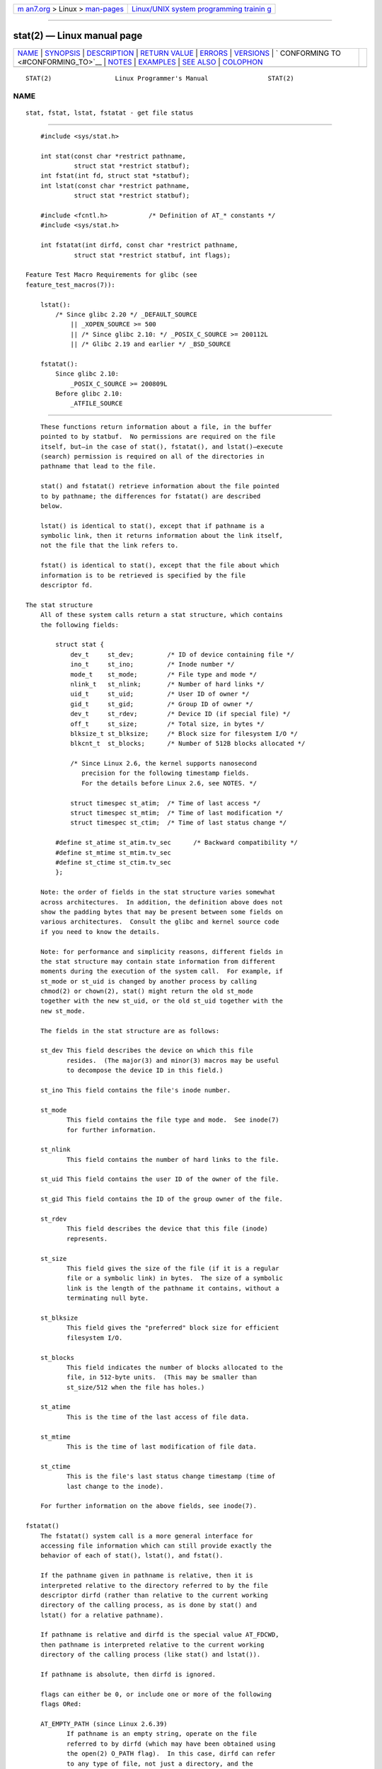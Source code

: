 .. container:: page-top

.. container:: nav-bar

   +----------------------------------+----------------------------------+
   | `m                               | `Linux/UNIX system programming   |
   | an7.org <../../../index.html>`__ | trainin                          |
   | > Linux >                        | g <http://man7.org/training/>`__ |
   | `man-pages <../index.html>`__    |                                  |
   +----------------------------------+----------------------------------+

--------------

stat(2) — Linux manual page
===========================

+-----------------------------------+-----------------------------------+
| `NAME <#NAME>`__ \|               |                                   |
| `SYNOPSIS <#SYNOPSIS>`__ \|       |                                   |
| `DESCRIPTION <#DESCRIPTION>`__ \| |                                   |
| `RETURN VALUE <#RETURN_VALUE>`__  |                                   |
| \| `ERRORS <#ERRORS>`__ \|        |                                   |
| `VERSIONS <#VERSIONS>`__ \|       |                                   |
| `                                 |                                   |
| CONFORMING TO <#CONFORMING_TO>`__ |                                   |
| \| `NOTES <#NOTES>`__ \|          |                                   |
| `EXAMPLES <#EXAMPLES>`__ \|       |                                   |
| `SEE ALSO <#SEE_ALSO>`__ \|       |                                   |
| `COLOPHON <#COLOPHON>`__          |                                   |
+-----------------------------------+-----------------------------------+
| .. container:: man-search-box     |                                   |
+-----------------------------------+-----------------------------------+

::

   STAT(2)                 Linux Programmer's Manual                STAT(2)

NAME
-------------------------------------------------

::

          stat, fstat, lstat, fstatat - get file status


---------------------------------------------------------

::

          #include <sys/stat.h>

          int stat(const char *restrict pathname,
                   struct stat *restrict statbuf);
          int fstat(int fd, struct stat *statbuf);
          int lstat(const char *restrict pathname,
                   struct stat *restrict statbuf);

          #include <fcntl.h>           /* Definition of AT_* constants */
          #include <sys/stat.h>

          int fstatat(int dirfd, const char *restrict pathname,
                   struct stat *restrict statbuf, int flags);

      Feature Test Macro Requirements for glibc (see
      feature_test_macros(7)):

          lstat():
              /* Since glibc 2.20 */ _DEFAULT_SOURCE
                  || _XOPEN_SOURCE >= 500
                  || /* Since glibc 2.10: */ _POSIX_C_SOURCE >= 200112L
                  || /* Glibc 2.19 and earlier */ _BSD_SOURCE

          fstatat():
              Since glibc 2.10:
                  _POSIX_C_SOURCE >= 200809L
              Before glibc 2.10:
                  _ATFILE_SOURCE


---------------------------------------------------------------

::

          These functions return information about a file, in the buffer
          pointed to by statbuf.  No permissions are required on the file
          itself, but—in the case of stat(), fstatat(), and lstat()—execute
          (search) permission is required on all of the directories in
          pathname that lead to the file.

          stat() and fstatat() retrieve information about the file pointed
          to by pathname; the differences for fstatat() are described
          below.

          lstat() is identical to stat(), except that if pathname is a
          symbolic link, then it returns information about the link itself,
          not the file that the link refers to.

          fstat() is identical to stat(), except that the file about which
          information is to be retrieved is specified by the file
          descriptor fd.

      The stat structure
          All of these system calls return a stat structure, which contains
          the following fields:

              struct stat {
                  dev_t     st_dev;         /* ID of device containing file */
                  ino_t     st_ino;         /* Inode number */
                  mode_t    st_mode;        /* File type and mode */
                  nlink_t   st_nlink;       /* Number of hard links */
                  uid_t     st_uid;         /* User ID of owner */
                  gid_t     st_gid;         /* Group ID of owner */
                  dev_t     st_rdev;        /* Device ID (if special file) */
                  off_t     st_size;        /* Total size, in bytes */
                  blksize_t st_blksize;     /* Block size for filesystem I/O */
                  blkcnt_t  st_blocks;      /* Number of 512B blocks allocated */

                  /* Since Linux 2.6, the kernel supports nanosecond
                     precision for the following timestamp fields.
                     For the details before Linux 2.6, see NOTES. */

                  struct timespec st_atim;  /* Time of last access */
                  struct timespec st_mtim;  /* Time of last modification */
                  struct timespec st_ctim;  /* Time of last status change */

              #define st_atime st_atim.tv_sec      /* Backward compatibility */
              #define st_mtime st_mtim.tv_sec
              #define st_ctime st_ctim.tv_sec
              };

          Note: the order of fields in the stat structure varies somewhat
          across architectures.  In addition, the definition above does not
          show the padding bytes that may be present between some fields on
          various architectures.  Consult the glibc and kernel source code
          if you need to know the details.

          Note: for performance and simplicity reasons, different fields in
          the stat structure may contain state information from different
          moments during the execution of the system call.  For example, if
          st_mode or st_uid is changed by another process by calling
          chmod(2) or chown(2), stat() might return the old st_mode
          together with the new st_uid, or the old st_uid together with the
          new st_mode.

          The fields in the stat structure are as follows:

          st_dev This field describes the device on which this file
                 resides.  (The major(3) and minor(3) macros may be useful
                 to decompose the device ID in this field.)

          st_ino This field contains the file's inode number.

          st_mode
                 This field contains the file type and mode.  See inode(7)
                 for further information.

          st_nlink
                 This field contains the number of hard links to the file.

          st_uid This field contains the user ID of the owner of the file.

          st_gid This field contains the ID of the group owner of the file.

          st_rdev
                 This field describes the device that this file (inode)
                 represents.

          st_size
                 This field gives the size of the file (if it is a regular
                 file or a symbolic link) in bytes.  The size of a symbolic
                 link is the length of the pathname it contains, without a
                 terminating null byte.

          st_blksize
                 This field gives the "preferred" block size for efficient
                 filesystem I/O.

          st_blocks
                 This field indicates the number of blocks allocated to the
                 file, in 512-byte units.  (This may be smaller than
                 st_size/512 when the file has holes.)

          st_atime
                 This is the time of the last access of file data.

          st_mtime
                 This is the time of last modification of file data.

          st_ctime
                 This is the file's last status change timestamp (time of
                 last change to the inode).

          For further information on the above fields, see inode(7).

      fstatat()
          The fstatat() system call is a more general interface for
          accessing file information which can still provide exactly the
          behavior of each of stat(), lstat(), and fstat().

          If the pathname given in pathname is relative, then it is
          interpreted relative to the directory referred to by the file
          descriptor dirfd (rather than relative to the current working
          directory of the calling process, as is done by stat() and
          lstat() for a relative pathname).

          If pathname is relative and dirfd is the special value AT_FDCWD,
          then pathname is interpreted relative to the current working
          directory of the calling process (like stat() and lstat()).

          If pathname is absolute, then dirfd is ignored.

          flags can either be 0, or include one or more of the following
          flags ORed:

          AT_EMPTY_PATH (since Linux 2.6.39)
                 If pathname is an empty string, operate on the file
                 referred to by dirfd (which may have been obtained using
                 the open(2) O_PATH flag).  In this case, dirfd can refer
                 to any type of file, not just a directory, and the
                 behavior of fstatat() is similar to that of fstat().  If
                 dirfd is AT_FDCWD, the call operates on the current
                 working directory.  This flag is Linux-specific; define
                 _GNU_SOURCE to obtain its definition.

          AT_NO_AUTOMOUNT (since Linux 2.6.38)
                 Don't automount the terminal ("basename") component of
                 pathname if it is a directory that is an automount point.
                 This allows the caller to gather attributes of an
                 automount point (rather than the location it would mount).
                 Since Linux 4.14, also don't instantiate a nonexistent
                 name in an on-demand directory such as used for
                 automounter indirect maps.  This flag has no effect if the
                 mount point has already been mounted over.

                 Both stat() and lstat() act as though AT_NO_AUTOMOUNT was
                 set.

                 The AT_NO_AUTOMOUNT can be used in tools that scan
                 directories to prevent mass-automounting of a directory of
                 automount points.

                 This flag is Linux-specific; define _GNU_SOURCE to obtain
                 its definition.

          AT_SYMLINK_NOFOLLOW
                 If pathname is a symbolic link, do not dereference it:
                 instead return information about the link itself, like
                 lstat().  (By default, fstatat() dereferences symbolic
                 links, like stat().)

          See openat(2) for an explanation of the need for fstatat().


-----------------------------------------------------------------

::

          On success, zero is returned.  On error, -1 is returned, and
          errno is set to indicate the error.


-----------------------------------------------------

::

          EACCES Search permission is denied for one of the directories in
                 the path prefix of pathname.  (See also
                 path_resolution(7).)

          EBADF  fd is not a valid open file descriptor.

          EBADF  (fstatat()) pathname is relative but dirfd is neither
                 AT_FDCWD nor a valid file descriptor.

          EFAULT Bad address.

          EINVAL (fstatat()) Invalid flag specified in flags.

          ELOOP  Too many symbolic links encountered while traversing the
                 path.

          ENAMETOOLONG
                 pathname is too long.

          ENOENT A component of pathname does not exist or is a dangling
                 symbolic link.

          ENOENT pathname is an empty string and AT_EMPTY_PATH was not
                 specified in flags.

          ENOMEM Out of memory (i.e., kernel memory).

          ENOTDIR
                 A component of the path prefix of pathname is not a
                 directory.

          ENOTDIR
                 (fstatat()) pathname is relative and dirfd is a file
                 descriptor referring to a file other than a directory.

          EOVERFLOW
                 pathname or fd refers to a file whose size, inode number,
                 or number of blocks cannot be represented in,
                 respectively, the types off_t, ino_t, or blkcnt_t.  This
                 error can occur when, for example, an application compiled
                 on a 32-bit platform without -D_FILE_OFFSET_BITS=64 calls
                 stat() on a file whose size exceeds (1<<31)-1 bytes.


---------------------------------------------------------

::

          fstatat() was added to Linux in kernel 2.6.16; library support
          was added to glibc in version 2.4.


-------------------------------------------------------------------

::

          stat(), fstat(), lstat(): SVr4, 4.3BSD, POSIX.1-2001,
          POSIX.1.2008.

          fstatat(): POSIX.1-2008.

          According to POSIX.1-2001, lstat() on a symbolic link need return
          valid information only in the st_size field and the file type of
          the st_mode field of the stat structure.  POSIX.1-2008 tightens
          the specification, requiring lstat() to return valid information
          in all fields except the mode bits in st_mode.

          Use of the st_blocks and st_blksize fields may be less portable.
          (They were introduced in BSD.  The interpretation differs between
          systems, and possibly on a single system when NFS mounts are
          involved.)


---------------------------------------------------

::

      Timestamp fields
          Older kernels and older standards did not support nanosecond
          timestamp fields.  Instead, there were three timestamp fields—
          st_atime, st_mtime, and st_ctime—typed as time_t that recorded
          timestamps with one-second precision.

          Since kernel 2.5.48, the stat structure supports nanosecond
          resolution for the three file timestamp fields.  The nanosecond
          components of each timestamp are available via names of the form
          st_atim.tv_nsec, if suitable feature test macros are defined.
          Nanosecond timestamps were standardized in POSIX.1-2008, and,
          starting with version 2.12, glibc exposes the nanosecond
          component names if _POSIX_C_SOURCE is defined with the value
          200809L or greater, or _XOPEN_SOURCE is defined with the value
          700 or greater.  Up to and including glibc 2.19, the definitions
          of the nanoseconds components are also defined if _BSD_SOURCE or
          _SVID_SOURCE is defined.  If none of the aforementioned macros
          are defined, then the nanosecond values are exposed with names of
          the form st_atimensec.

      C library/kernel differences
          Over time, increases in the size of the stat structure have led
          to three successive versions of stat(): sys_stat() (slot
          __NR_oldstat), sys_newstat() (slot __NR_stat), and sys_stat64()
          (slot __NR_stat64) on 32-bit platforms such as i386.  The first
          two versions were already present in Linux 1.0 (albeit with
          different names); the last was added in Linux 2.4.  Similar
          remarks apply for fstat() and lstat().

          The kernel-internal versions of the stat structure dealt with by
          the different versions are, respectively:

          __old_kernel_stat
                 The original structure, with rather narrow fields, and no
                 padding.

          stat   Larger st_ino field and padding added to various parts of
                 the structure to allow for future expansion.

          stat64 Even larger st_ino field, larger st_uid and st_gid fields
                 to accommodate the Linux-2.4 expansion of UIDs and GIDs to
                 32 bits, and various other enlarged fields and further
                 padding in the structure.  (Various padding bytes were
                 eventually consumed in Linux 2.6, with the advent of
                 32-bit device IDs and nanosecond components for the
                 timestamp fields.)

          The glibc stat() wrapper function hides these details from
          applications, invoking the most recent version of the system call
          provided by the kernel, and repacking the returned information if
          required for old binaries.

          On modern 64-bit systems, life is simpler: there is a single
          stat() system call and the kernel deals with a stat structure
          that contains fields of a sufficient size.

          The underlying system call employed by the glibc fstatat()
          wrapper function is actually called fstatat64() or, on some
          architectures, newfstatat().


---------------------------------------------------------

::

          The following program calls lstat() and displays selected fields
          in the returned stat structure.

          #include <sys/types.h>
          #include <sys/stat.h>
          #include <stdint.h>
          #include <time.h>
          #include <stdio.h>
          #include <stdlib.h>
          #include <sys/sysmacros.h>

          int
          main(int argc, char *argv[])
          {
              struct stat sb;

              if (argc != 2) {
                  fprintf(stderr, "Usage: %s <pathname>\n", argv[0]);
                  exit(EXIT_FAILURE);
              }

              if (lstat(argv[1], &sb) == -1) {
                  perror("lstat");
                  exit(EXIT_FAILURE);
              }

              printf("ID of containing device:  [%jx,%jx]\n",
                      (uintmax_t) major(sb.st_dev),
                      (uintmax_t) minor(sb.st_dev));

              printf("File type:                ");

              switch (sb.st_mode & S_IFMT) {
              case S_IFBLK:  printf("block device\n");            break;
              case S_IFCHR:  printf("character device\n");        break;
              case S_IFDIR:  printf("directory\n");               break;
              case S_IFIFO:  printf("FIFO/pipe\n");               break;
              case S_IFLNK:  printf("symlink\n");                 break;
              case S_IFREG:  printf("regular file\n");            break;
              case S_IFSOCK: printf("socket\n");                  break;
              default:       printf("unknown?\n");                break;
              }

              printf("I-node number:            %ju\n", (uintmax_t) sb.st_ino);

              printf("Mode:                     %jo (octal)\n",
                      (uintmax_t) sb.st_mode);

              printf("Link count:               %ju\n", (uintmax_t) sb.st_nlink);
              printf("Ownership:                UID=%ju   GID=%ju\n",
                      (uintmax_t) sb.st_uid, (uintmax_t) sb.st_gid);

              printf("Preferred I/O block size: %jd bytes\n",
                      (intmax_t) sb.st_blksize);
              printf("File size:                %jd bytes\n",
                      (intmax_t) sb.st_size);
              printf("Blocks allocated:         %jd\n",
                      (intmax_t) sb.st_blocks);

              printf("Last status change:       %s", ctime(&sb.st_ctime));
              printf("Last file access:         %s", ctime(&sb.st_atime));
              printf("Last file modification:   %s", ctime(&sb.st_mtime));

              exit(EXIT_SUCCESS);
          }


---------------------------------------------------------

::

          ls(1), stat(1), access(2), chmod(2), chown(2), readlink(2),
          statx(2), utime(2), capabilities(7), inode(7), symlink(7)

COLOPHON
---------------------------------------------------------

::

          This page is part of release 5.13 of the Linux man-pages project.
          A description of the project, information about reporting bugs,
          and the latest version of this page, can be found at
          https://www.kernel.org/doc/man-pages/.

   Linux                          2021-08-27                        STAT(2)

--------------

Pages that refer to this page: `bash(1) <../man1/bash.1.html>`__, 
`find(1) <../man1/find.1.html>`__, 
`git-update-index(1) <../man1/git-update-index.1.html>`__, 
`pv(1) <../man1/pv.1.html>`__,  `rsync(1) <../man1/rsync.1.html>`__, 
`stat(1) <../man1/stat.1.html>`__, 
`strace(1) <../man1/strace.1.html>`__, 
`access(2) <../man2/access.2.html>`__, 
`chmod(2) <../man2/chmod.2.html>`__, 
`fallocate(2) <../man2/fallocate.2.html>`__, 
`fanotify_init(2) <../man2/fanotify_init.2.html>`__, 
`futimesat(2) <../man2/futimesat.2.html>`__, 
`getxattr(2) <../man2/getxattr.2.html>`__, 
`ioctl_ns(2) <../man2/ioctl_ns.2.html>`__, 
`link(2) <../man2/link.2.html>`__, 
`listxattr(2) <../man2/listxattr.2.html>`__, 
`mkdir(2) <../man2/mkdir.2.html>`__, 
`mknod(2) <../man2/mknod.2.html>`__, 
`mount(2) <../man2/mount.2.html>`__, 
`open(2) <../man2/open.2.html>`__, 
`pivot_root(2) <../man2/pivot_root.2.html>`__, 
`readlink(2) <../man2/readlink.2.html>`__, 
`removexattr(2) <../man2/removexattr.2.html>`__, 
`setxattr(2) <../man2/setxattr.2.html>`__, 
`spu_create(2) <../man2/spu_create.2.html>`__, 
`statfs(2) <../man2/statfs.2.html>`__, 
`statx(2) <../man2/statx.2.html>`__, 
`symlink(2) <../man2/symlink.2.html>`__, 
`syscalls(2) <../man2/syscalls.2.html>`__, 
`truncate(2) <../man2/truncate.2.html>`__, 
`umask(2) <../man2/umask.2.html>`__, 
`ustat(2) <../man2/ustat.2.html>`__, 
`utime(2) <../man2/utime.2.html>`__, 
`utimensat(2) <../man2/utimensat.2.html>`__, 
`dirfd(3) <../man3/dirfd.3.html>`__, 
`euidaccess(3) <../man3/euidaccess.3.html>`__, 
`fseek(3) <../man3/fseek.3.html>`__, 
`ftok(3) <../man3/ftok.3.html>`__,  `fts(3) <../man3/fts.3.html>`__, 
`ftw(3) <../man3/ftw.3.html>`__, 
`getfilecon(3) <../man3/getfilecon.3.html>`__, 
`getseuserbyname(3) <../man3/getseuserbyname.3.html>`__, 
`glob(3) <../man3/glob.3.html>`__, 
`isatty(3) <../man3/isatty.3.html>`__, 
`isfdtype(3) <../man3/isfdtype.3.html>`__, 
`makedev(3) <../man3/makedev.3.html>`__, 
`mkfifo(3) <../man3/mkfifo.3.html>`__, 
`readdir(3) <../man3/readdir.3.html>`__, 
`readline(3) <../man3/readline.3.html>`__, 
`selabel_lookup_best_match(3) <../man3/selabel_lookup_best_match.3.html>`__, 
`setfilecon(3) <../man3/setfilecon.3.html>`__, 
`shm_open(3) <../man3/shm_open.3.html>`__, 
`ttyname(3) <../man3/ttyname.3.html>`__, 
`fuse(4) <../man4/fuse.4.html>`__,  `nfs(5) <../man5/nfs.5.html>`__, 
`proc(5) <../man5/proc.5.html>`__, 
`selabel_file(5) <../man5/selabel_file.5.html>`__, 
`sysfs(5) <../man5/sysfs.5.html>`__, 
`inode(7) <../man7/inode.7.html>`__, 
`inotify(7) <../man7/inotify.7.html>`__, 
`namespaces(7) <../man7/namespaces.7.html>`__, 
`path_resolution(7) <../man7/path_resolution.7.html>`__, 
`pipe(7) <../man7/pipe.7.html>`__, 
`shm_overview(7) <../man7/shm_overview.7.html>`__, 
`signal-safety(7) <../man7/signal-safety.7.html>`__, 
`spufs(7) <../man7/spufs.7.html>`__, 
`symlink(7) <../man7/symlink.7.html>`__, 
`system_data_types(7) <../man7/system_data_types.7.html>`__, 
`time(7) <../man7/time.7.html>`__, 
`user_namespaces(7) <../man7/user_namespaces.7.html>`__, 
`xattr(7) <../man7/xattr.7.html>`__, 
`lsof(8) <../man8/lsof.8.html>`__, 
`umount(8) <../man8/umount.8.html>`__, 
`xfs_db(8) <../man8/xfs_db.8.html>`__, 
`xfs_io(8) <../man8/xfs_io.8.html>`__

--------------

`Copyright and license for this manual
page <../man2/stat.2.license.html>`__

--------------

.. container:: footer

   +-----------------------+-----------------------+-----------------------+
   | HTML rendering        |                       | |Cover of TLPI|       |
   | created 2021-08-27 by |                       |                       |
   | `Michael              |                       |                       |
   | Ker                   |                       |                       |
   | risk <https://man7.or |                       |                       |
   | g/mtk/index.html>`__, |                       |                       |
   | author of `The Linux  |                       |                       |
   | Programming           |                       |                       |
   | Interface <https:     |                       |                       |
   | //man7.org/tlpi/>`__, |                       |                       |
   | maintainer of the     |                       |                       |
   | `Linux man-pages      |                       |                       |
   | project <             |                       |                       |
   | https://www.kernel.or |                       |                       |
   | g/doc/man-pages/>`__. |                       |                       |
   |                       |                       |                       |
   | For details of        |                       |                       |
   | in-depth **Linux/UNIX |                       |                       |
   | system programming    |                       |                       |
   | training courses**    |                       |                       |
   | that I teach, look    |                       |                       |
   | `here <https://ma     |                       |                       |
   | n7.org/training/>`__. |                       |                       |
   |                       |                       |                       |
   | Hosting by `jambit    |                       |                       |
   | GmbH                  |                       |                       |
   | <https://www.jambit.c |                       |                       |
   | om/index_en.html>`__. |                       |                       |
   +-----------------------+-----------------------+-----------------------+

--------------

.. container:: statcounter

   |Web Analytics Made Easy - StatCounter|

.. |Cover of TLPI| image:: https://man7.org/tlpi/cover/TLPI-front-cover-vsmall.png
   :target: https://man7.org/tlpi/
.. |Web Analytics Made Easy - StatCounter| image:: https://c.statcounter.com/7422636/0/9b6714ff/1/
   :class: statcounter
   :target: https://statcounter.com/
